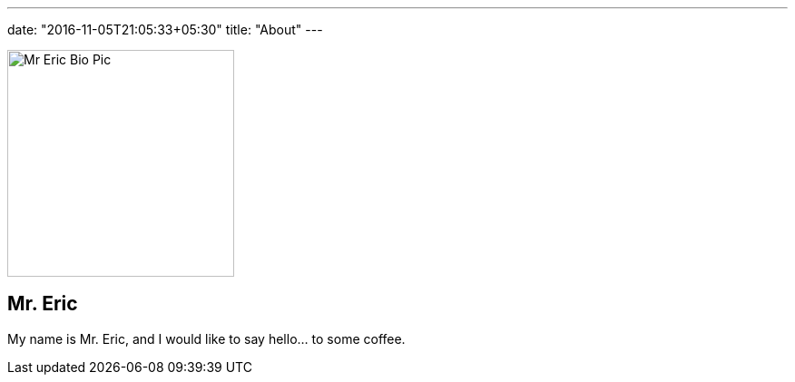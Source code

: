---
date: "2016-11-05T21:05:33+05:30"
title: "About"
---

[.author-bio]
--
image::/img/mr-eric.jpg[Mr Eric Bio Pic,250]

[discrete]
== Mr. Eric

My name is Mr. Eric, and I would like to say hello... to some coffee.
--
